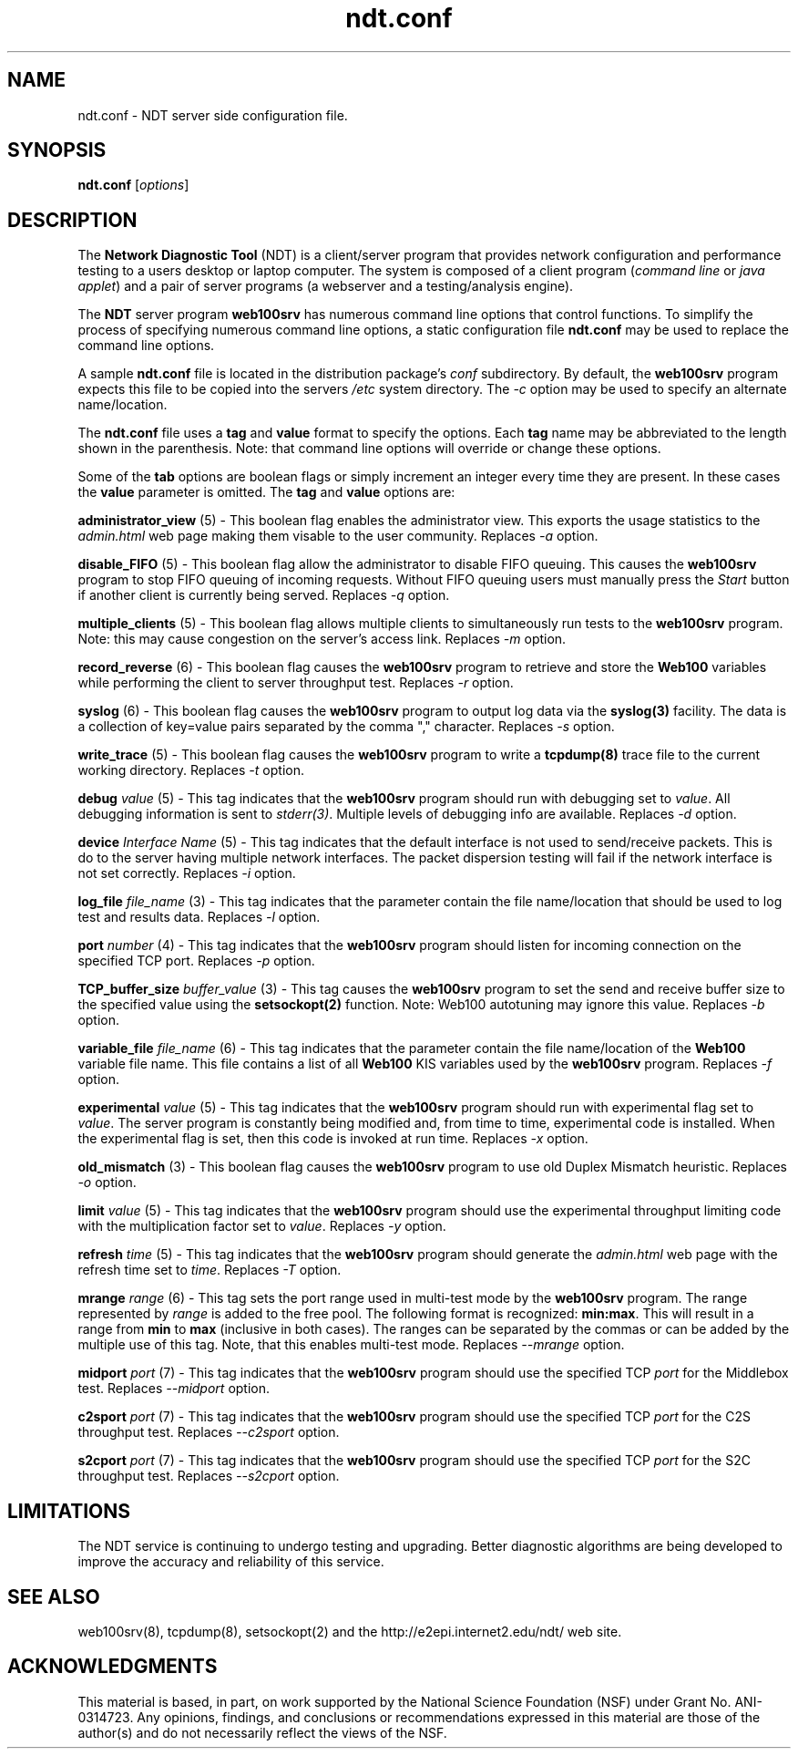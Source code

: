 .TH ndt.conf 5 "$Date$"
." The first line of this file must contain the '"[e][r][t][v] line
." to tell man to run the appropriate filter "t" for table.
."
."	$Id$
."
."######################################################################
."#									#
."#			   Copyright (C)  2004				#
."#	     			Internet2				#
."#			   All Rights Reserved				#
."#									#
."######################################################################
."
."	File:		ndt.conf.5
."
."	Author:		Rich Carlson
."			Internet2
."
."	Date:		Sun May 20 16:01:25 CST 2004
."
."	Description:	
."
.SH NAME
ndt.conf \- NDT server side configuration file.
.SH SYNOPSIS
.B ndt.conf 
[\fIoptions\fR] 
.SH DESCRIPTION
The \fBNetwork Diagnostic Tool\fR (NDT) is a client/server
program that provides network configuration and performance testing
to a users desktop or laptop computer.  The system is composed of a
client program (\fIcommand line\fR or \fIjava applet\fR) and a pair
of server programs (a webserver and a testing/analysis engine).  
.PP
The \fBNDT\fR server program \fBweb100srv\fR has numerous command line
options that control functions.  To simplify the process of specifying
numerous command line options, a static configuration file \fBndt.conf\fR
may be used to replace the command line options.
.PP
A sample \fBndt.conf\fR file is located in the distribution package's
\fIconf\fR subdirectory.  By
default, the \fBweb100srv\fR program expects this file to be copied into
the servers \fI/etc\fR system directory.  The \fI-c\fR option may be used
to specify an alternate name/location.
.PP
The \fBndt.conf\fR file uses a \fBtag\fR and \fBvalue\fR format to specify
the options.  Each \fBtag\fR name may be abbreviated to the length shown
in the parenthesis.  Note: that command line options will override or
change these options.
.PP
Some of the \fBtab\fR options are boolean flags or simply increment
an integer every time they are present.  In these cases the \fBvalue\fR
parameter is omitted.  The \fBtag\fR and \fBvalue\fR options are:
.PP 
\fBadministrator_view\fR (5) - This boolean flag enables the administrator
view.  This exports the usage statistics to the \fIadmin.html\fR web page
making them visable to the user community.  Replaces \fI-a\fR option.
.PP
\fBdisable_FIFO\fR (5) - This boolean flag allow the administrator
to disable FIFO queuing.  This causes the \fBweb100srv\fR program
to stop FIFO queuing of incoming requests.  Without FIFO queuing
users must manually press the \fIStart\fR button if another client
is currently being served.  Replaces \fI-q\fR option.
.PP
\fBmultiple_clients\fR (5) - This boolean flag allows multiple
clients to simultaneously run tests to the \fBweb100srv\fR program.
Note: this may cause congestion on the server's access link.
Replaces \fI-m\fR option.
.PP
\fBrecord_reverse\fR (6) - This boolean flag causes the \fBweb100srv\fR
program to retrieve and store the \fBWeb100\fR variables while performing
the client to server throughput test.  Replaces \fI-r\fR option.
.PP
\fBsyslog\fR (6) - This boolean flag causes the \fBweb100srv\fR program
to output log data via the \fBsyslog(3)\fR facility.  The data is a 
collection of key=value pairs separated by the comma "," character.
Replaces \fI-s\fR option.
.PP
\fBwrite_trace\fR (5) - This boolean flag causes the \fBweb100srv\fR
program to write a \fBtcpdump(8)\fR trace file to the current working
directory.  Replaces \fI-t\fR option.
.PP
\fBdebug\fR \fIvalue\fR (5) - This tag indicates that the \fBweb100srv\fR
program should run with debugging set to \fIvalue\fR.  All debugging
information is sent to \fIstderr(3)\fR.  Multiple levels of debugging
info are available.  Replaces \fI-d\fR option.
.PP
\fBdevice\fR \fIInterface Name\fR (5) - This tag indicates that 
the default interface is not used to send/receive packets.  This
is do to the server having multiple network interfaces.  The packet
dispersion testing will fail if the network interface is not set
correctly.  Replaces \fI-i\fR option.
.PP
\fBlog_file\fR \fIfile_name\fR (3) - This tag indicates that the
parameter contain the file name/location that should be used to
log test and results data.  Replaces \fI-l\fR option.
.PP
\fBport\fR \fInumber\fR (4) - This tag indicates that the \fBweb100srv\fR
program should listen for incoming connection on the specified 
TCP port.  Replaces \fI-p\fR option.
.PP
\fBTCP_buffer_size\fR \fIbuffer_value\fR (3) - This tag causes the
\fBweb100srv\fR program to set the send and receive buffer size
to the specified value using the \fBsetsockopt(2)\fR function.  Note:
Web100 autotuning may ignore this value.  Replaces \fI-b\fR option.
.PP
\fBvariable_file\fR \fIfile_name\fR (6) - This tag indicates that
the parameter contain the file name/location of the \fBWeb100\fR
variable file name.  This file contains a list of all \fBWeb100\fR
KIS variables used by the \fBweb100srv\fR program.  Replaces
\fI-f\fR option.
.PP
\fBexperimental\fR \fIvalue\fR (5) - This tag indicates that the \fBweb100srv\fR
program should run with experimental flag set to \fIvalue\fR. The server program
is constantly being modified and, from time to time, experimental code is
installed. When the experimental flag is set, then this code is invoked at run time.
Replaces \fI-x\fR option.
.PP
\fBold_mismatch\fR (3) - This boolean flag causes the \fBweb100srv\fR
program to use old Duplex Mismatch heuristic. Replaces \fI-o\fR option.
.PP
\fBlimit\fR \fIvalue\fR (5) - This tag indicates that the \fBweb100srv\fR
program should use the experimental throughput limiting code with the
multiplication factor set to \fIvalue\fR. Replaces \fI-y\fR option.
.PP
\fBrefresh\fR \fItime\fR (5) - This tag indicates that the \fBweb100srv\fR
program should generate the \fIadmin.html\fR web page with the refresh time
set to \fItime\fR. Replaces \fI-T\fR option.
.PP
\fBmrange\fR \fIrange\fR (6) - This tag sets the port range used in multi-test
mode by the \fBweb100srv\fR program. The range represented by \fIrange\fR is added
to the free pool. The following format is recognized: \fBmin:max\fR. This will
result in a range from \fBmin\fR to \fBmax\fR (inclusive in both cases).
The ranges can be separated by the commas or can be added by the multiple use of
this tag. Note, that this enables multi-test mode. Replaces \fI--mrange\fR option.
.PP
\fBmidport\fR \fIport\fR (7) - This tag indicates that the \fBweb100srv\fR
program should use the specified TCP \fIport\fR for the Middlebox test.
Replaces \fI--midport\fR option.
.PP
\fBc2sport\fR \fIport\fR (7) - This tag indicates that the \fBweb100srv\fR
program should use the specified TCP \fIport\fR for the C2S throughput test.
Replaces \fI--c2sport\fR option.
.PP
\fBs2cport\fR \fIport\fR (7) - This tag indicates that the \fBweb100srv\fR
program should use the specified TCP \fIport\fR for the S2C throughput test.
Replaces \fI--s2cport\fR option.
.SH LIMITATIONS
The NDT service is continuing to undergo testing and upgrading. 
Better diagnostic algorithms are being developed to improve the
accuracy and reliability of this service.
.SH SEE ALSO
web100srv(8), tcpdump(8), setsockopt(2) and the \%http://e2epi.internet2.edu/ndt/
web site.
.SH ACKNOWLEDGMENTS
This material is based, in part, on work supported by the National Science
Foundation (NSF) under Grant No. ANI-0314723. Any opinions, findings, and
conclusions or recommendations expressed in this material are those of
the author(s) and do not necessarily reflect the views of the NSF.
